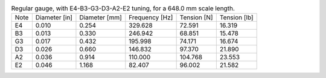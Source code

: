 .. list-table:: Regular gauge, with E4-B3-G3-D3-A2-E2 tuning, for a 648.0 mm scale length.

   * - Note
     - Diameter [in]
     - Diameter [mm]
     - Frequency [Hz]
     - Tension [N]
     - Tension [lb]
   * - E4
     - 0.010
     - 0.254
     - 329.628
     - 72.591
     - 16.319
   * - B3
     - 0.013
     - 0.330
     - 246.942
     - 68.851
     - 15.478
   * - G3
     - 0.017
     - 0.432
     - 195.998
     - 74.171
     - 16.674
   * - D3
     - 0.026
     - 0.660
     - 146.832
     - 97.370
     - 21.890
   * - A2
     - 0.036
     - 0.914
     - 110.000
     - 104.768
     - 23.553
   * - E2
     - 0.046
     - 1.168
     - 82.407
     - 96.002
     - 21.582

